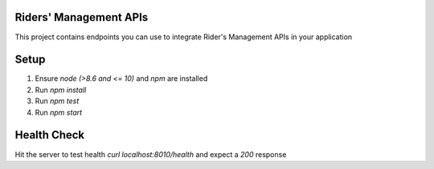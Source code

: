 Riders' Management APIs
=======================

This project contains endpoints you can use to integrate Rider's Management APIs in your application

Setup
=====
1. Ensure `node (>8.6 and <= 10)` and `npm` are installed
2. Run `npm install`
3. Run `npm test`
4. Run `npm start`

Health Check
============
Hit the server to test health `curl localhost:8010/health` and expect a `200` response
